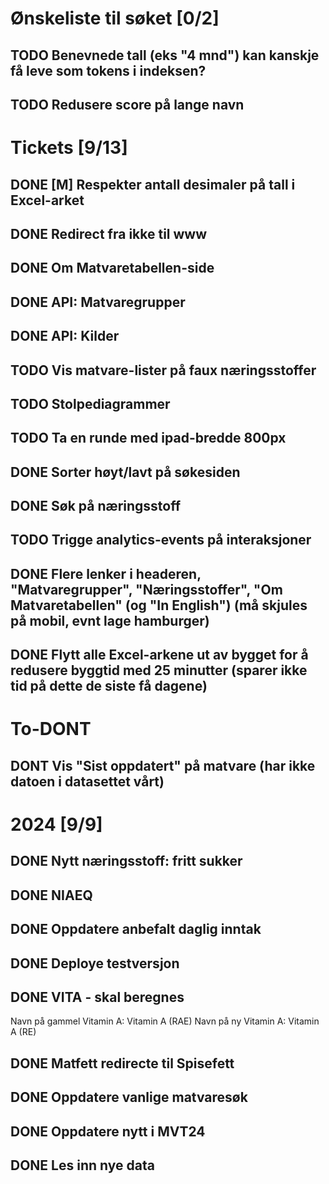 * Ønskeliste til søket [0/2]
** TODO Benevnede tall (eks "4 mnd") kan kanskje få leve som tokens i indeksen?
** TODO Redusere score på lange navn
* Tickets [9/13]
** DONE [M] Respekter antall desimaler på tall i Excel-arket
** DONE Redirect fra ikke til www
** DONE Om Matvaretabellen-side
** DONE API: Matvaregrupper
** DONE API: Kilder
** TODO Vis matvare-lister på faux næringsstoffer
** TODO Stolpediagrammer
** TODO Ta en runde med ipad-bredde 800px
** DONE Sorter høyt/lavt på søkesiden
** DONE Søk på næringsstoff
** TODO Trigge analytics-events på interaksjoner
** DONE Flere lenker i headeren, "Matvaregrupper", "Næringsstoffer", "Om Matvaretabellen" (og "In English") (må skjules på mobil, evnt lage hamburger)
** DONE Flytt alle Excel-arkene ut av bygget for å redusere byggtid med 25 minutter (sparer ikke tid på dette de siste få dagene)
* To-DONT
** DONT Vis "Sist oppdatert" på matvare (har ikke datoen i datasettet vårt)
* 2024 [9/9]
** DONE Nytt næringsstoff: fritt sukker
** DONE NIAEQ
** DONE Oppdatere anbefalt daglig inntak
** DONE Deploye testversjon
** DONE VITA - skal beregnes
Navn på gammel Vitamin A: Vitamin A (RAE)
Navn på ny Vitamin A: Vitamin A (RE)
** DONE Matfett redirecte til Spisefett
** DONE Oppdatere vanlige matvaresøk
** DONE Oppdatere nytt i MVT24
** DONE Les inn nye data
